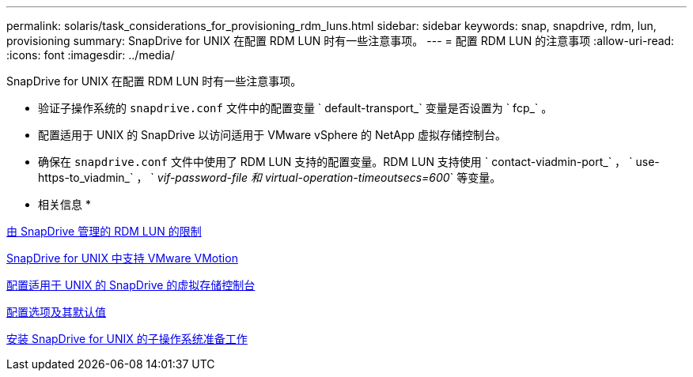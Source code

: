 ---
permalink: solaris/task_considerations_for_provisioning_rdm_luns.html 
sidebar: sidebar 
keywords: snap, snapdrive, rdm, lun, provisioning 
summary: SnapDrive for UNIX 在配置 RDM LUN 时有一些注意事项。 
---
= 配置 RDM LUN 的注意事项
:allow-uri-read: 
:icons: font
:imagesdir: ../media/


[role="lead"]
SnapDrive for UNIX 在配置 RDM LUN 时有一些注意事项。

* 验证子操作系统的 `snapdrive.conf` 文件中的配置变量 ` default-transport_` 变量是否设置为 ` fcp_` 。
* 配置适用于 UNIX 的 SnapDrive 以访问适用于 VMware vSphere 的 NetApp 虚拟存储控制台。
* 确保在 `snapdrive.conf` 文件中使用了 RDM LUN 支持的配置变量。RDM LUN 支持使用 ` contact-viadmin-port_` ， ` use-https-to_viadmin_` ， ` _vif-password-file 和 virtual-operation-timeoutsecs=600_` 等变量。


* 相关信息 *

xref:concept_limitations_of_rdm_luns_managed_by_snapdrive.adoc[由 SnapDrive 管理的 RDM LUN 的限制]

xref:concept_storage_provisioning_for_rdm_luns.adoc[SnapDrive for UNIX 中支持 VMware VMotion]

xref:task_configuring_virtual_storage_console_in_snapdrive_for_unix.adoc[配置适用于 UNIX 的 SnapDrive 的虚拟存储控制台]

xref:concept_configuration_options_and_their_default_values.adoc[配置选项及其默认值]

xref:concept_guest_os_preparation_for_installing_sdu.adoc[安装 SnapDrive for UNIX 的子操作系统准备工作]
